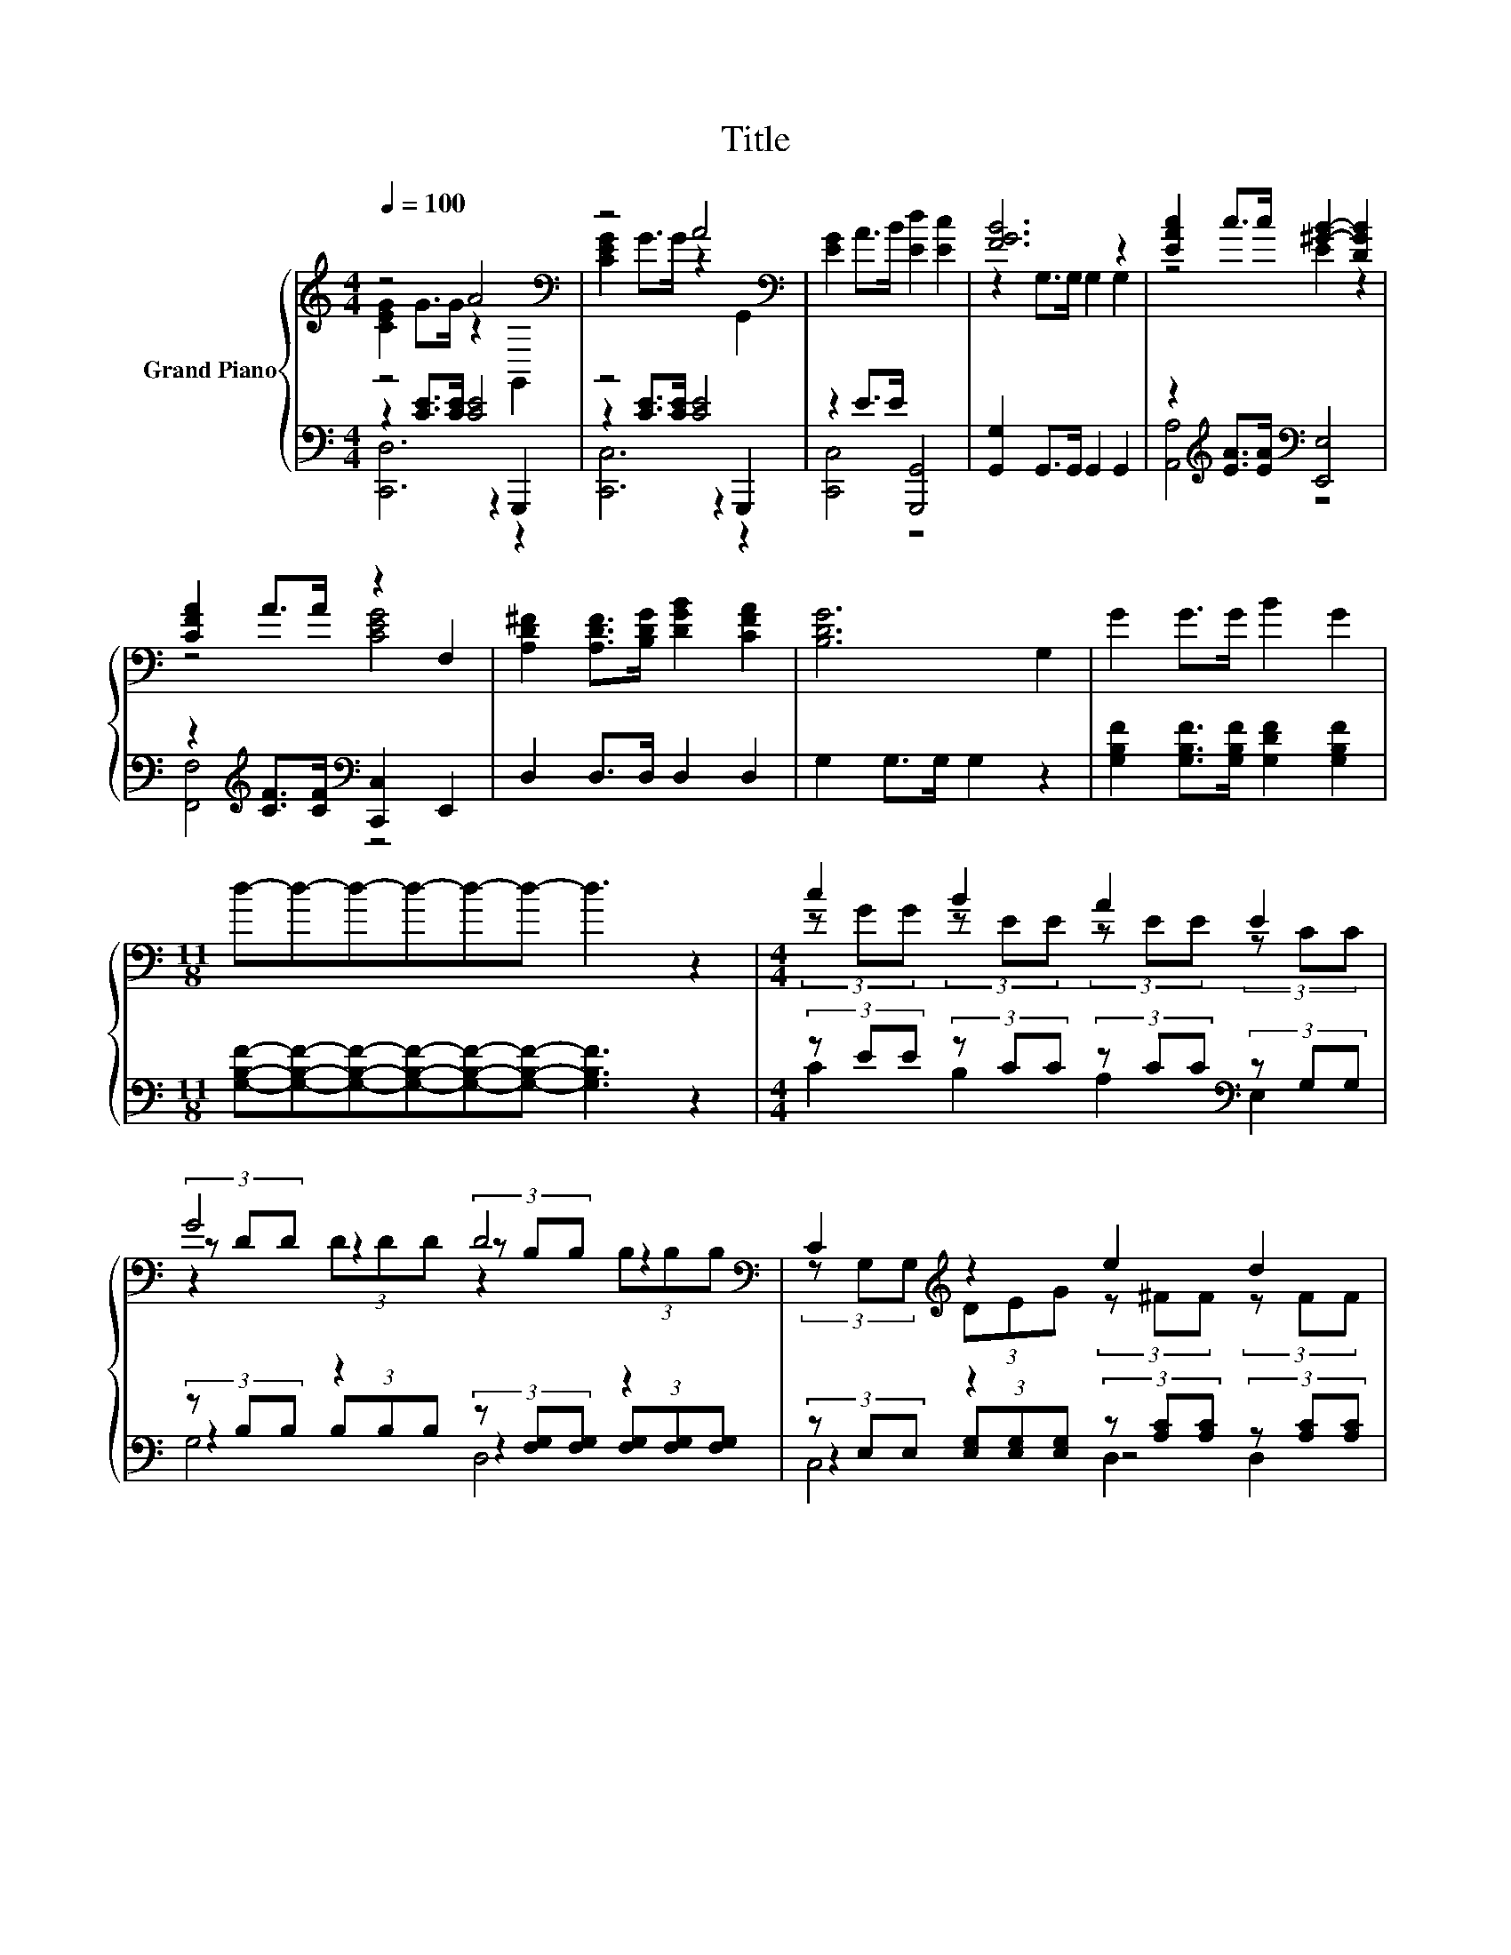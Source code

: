 X:1
T:Title
%%score { ( 1 2 6 ) | ( 3 4 5 ) }
L:1/8
Q:1/4=100
M:4/4
K:C
V:1 treble nm="Grand Piano"
V:2 treble 
V:6 treble 
V:3 bass 
V:4 bass 
V:5 bass 
V:1
 z4 A4[K:bass] | z4 A4[K:bass] | [EG]2 A>B [Ed]2 [Ec]2 | [FGB]6 z2 | [EAc]2 c>c [^GB]2- [DGB]2 | %5
 [CFA]2 A>A z2 F,2 | [A,D^F]2 [A,DF]>[B,DG] [DGB]2 [CFA]2 | [B,DG]6 G,2 | G2 G>G B2 G2 | %9
[M:11/8] d-d-d-d-d-d- d3 z2 |[M:4/4] c2 B2 A2 E2 | G4 D4[K:bass] | C2[K:treble] z2 e2 d2 | %13
 d6[K:bass] z2[K:treble] | f4 e2 z2 | c4 B2 z2 | G2 z2 e2 d2 | (3z GG (3z GG (3z FF (3z EE | %18
 (3z DD (3z CC (3z[K:treble] GG[K:bass] (3z[K:treble] GG | G2 Ac e2 d2 | [Ec]6 z2 |] %21
V:2
 [CEG]2 G>G z2[K:bass] G,,2 | [CEG]2 G>G z2[K:bass] G,,2 | x8 | z2 G,>G, G,2 G,2 | z4 E2 z2 | %5
 z4 [CEG]4 | x8 | x8 | x8 |[M:11/8] x11 |[M:4/4] (3z GG (3z EE (3z EE (3z CC | %11
 (3z DD z2 (3z[K:bass] B,B, z2 | (3z G,G,[K:treble] (3DEG (3z ^FF (3z FF | %13
 (3z BB D,2 G,2[K:bass] (3z[K:treble] BB | z2 (3ddd z2 d2 | z2 (3AAA z2 A2 | %16
 (3z FF (3A-[GA]B (3z BB z B/B/ | c2 B,2 A,2 G,2 | F,2 E,2 D,2[K:treble][K:bass] C,2[K:treble] | %19
 x8 | x8 |] %21
V:3
 z4 [CE]4 | z4 [CE]4 | z2 E>E [G,,,G,,]4 | [G,,G,]2 G,,>G,, G,,2 G,,2 | %4
 z2[K:treble] [EA]>[EA][K:bass] [E,,E,]4 | z2[K:treble] [CF]>[CF][K:bass] [C,,C,]2 E,,2 | %6
 D,2 D,>D, D,2 D,2 | G,2 G,>G, G,2 z2 | [G,B,F]2 [G,B,F]>[G,B,F] [G,DF]2 [G,B,F]2 | %9
[M:11/8] [G,B,F]-[G,B,F]-[G,B,F]-[G,B,F]-[G,B,F]-[G,B,F]- [G,B,F]3 z2 | %10
[M:4/4] (3z EE (3z CC (3z CC[K:bass] (3z G,G, | (3z B,B, z2 (3z [F,G,][F,G,] z2 | %12
 (3z E,E, z2 (3z [A,C][A,C] (3z [A,C][A,C] | %13
 (3z[K:treble] [FG][FG] (3z [FG][FG] (3z [FG][FG] (3z [FG][FG] | %14
 (3z[K:treble] [FA][FA] z2[K:bass] (3z[K:treble] [E^G][EG] z2 | (3z EE z2 (3z CC z2 | %16
 (7:8:7z/ B,3/4B,/ z/4 z/4[K:treble] F3/4[FG]/[K:bass] (3z[K:treble] GG[K:bass] z[K:treble] [FG]/[FG]/ | %17
 (3z EE (3z DD (3z[K:bass] CC (3z B,B, | (3z A,A, (3z G,G, (3z[K:treble] [B,F][B,F] (3z [CE][CE] | %19
 [G,B,F]2 [G,CF][G,CE] [G,B,G]2 [G,B,F]2 | [C,G,C]6 z2 |] %21
V:4
 z2 [CE]>[CE] z2 G,,,2 | z2 [CE]>[CE] z2 G,,,2 | [C,,C,]4 z4 | x8 | [A,,A,]4[K:treble][K:bass] z4 | %5
 [F,,F,]4[K:treble][K:bass] z4 | x8 | x8 | x8 |[M:11/8] x11 |[M:4/4] C2 B,2 A,2[K:bass] E,2 | %11
 z2 (3B,B,B, z2 (3[F,G,][F,G,][F,G,] | z2 (3[E,G,][E,G,][E,G,] z4 | G,,2[K:treble] z2 z4 | %14
 z2[K:treble] (3[FA][FA][FA][K:bass] z2[K:treble] z/ [E^G][EG]/ | z2 (3EEE z2 z/ CC/ | %16
 G,4[K:treble][K:bass] G,2[K:treble][K:bass] [G,,G,]2[K:treble] | C2 z2 z4[K:bass] | %18
 x14/3[K:treble] x10/3 | x8 | x8 |] %21
V:5
 [C,,D,]6 z2 | [C,,C,]6 z2 | x8 | x8 | x2[K:treble] x2[K:bass] x4 | x2[K:treble] x2[K:bass] x4 | %6
 x8 | x8 | x8 |[M:11/8] x11 |[M:4/4] x6[K:bass] x2 | G,4 D,4 | C,4 D,2 D,2 | x2/3[K:treble] x22/3 | %14
 [D,,D,]4[K:treble][K:bass] [^G,,^G,]4[K:treble] | [A,,A,]4 [D,,D,]4 | %16
 G,,4[K:treble][K:bass] G,,2[K:treble][K:bass] z2[K:treble] | x14/3[K:bass] x10/3 | %18
 x14/3[K:treble] x10/3 | x8 | x8 |] %21
V:6
 x6[K:bass] x2 | x6[K:bass] x2 | x8 | x8 | x8 | x8 | x8 | x8 | x8 |[M:11/8] x11 |[M:4/4] x8 | %11
 z2 (3DDD z2[K:bass] (3B,B,B, | x2[K:treble] x6 | z2 (3z BB (3z BB[K:bass] G,,2[K:treble] | %14
 (3z dd z2 (3z BB (3z BB | (3z AA z2 (3z ^FF (3z FF | x8 | x8 | %18
 x14/3[K:treble] x4/3[K:bass] x2/3[K:treble] x4/3 | x8 | x8 |] %21

